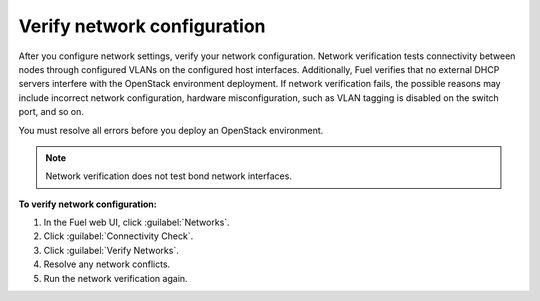 
.. raw:: pdf

  PageBreak

.. _verify-networks-ug:

Verify network configuration
----------------------------

After you configure network settings, verify your network configuration.
Network verification tests connectivity between nodes through configured
VLANs on the configured host interfaces.
Additionally, Fuel verifies that no external DHCP servers interfere with
the OpenStack environment deployment.
If network verification fails, the possible reasons may include incorrect
network configuration, hardware misconfiguration, such as VLAN tagging
is disabled on the switch port, and so on.

You must resolve all errors before you deploy an OpenStack environment.

.. note::
    Network verification does not test bond network interfaces.

**To verify network configuration:**

#. In the Fuel web UI, click :guilabel:`Networks`.
#. Click :guilabel:`Connectivity Check`.
#. Click :guilabel:`Verify Networks`.
#. Resolve any network conflicts.
#. Run the network verification again.

.. seealso::

   * :ref:`post-deployment-settings`